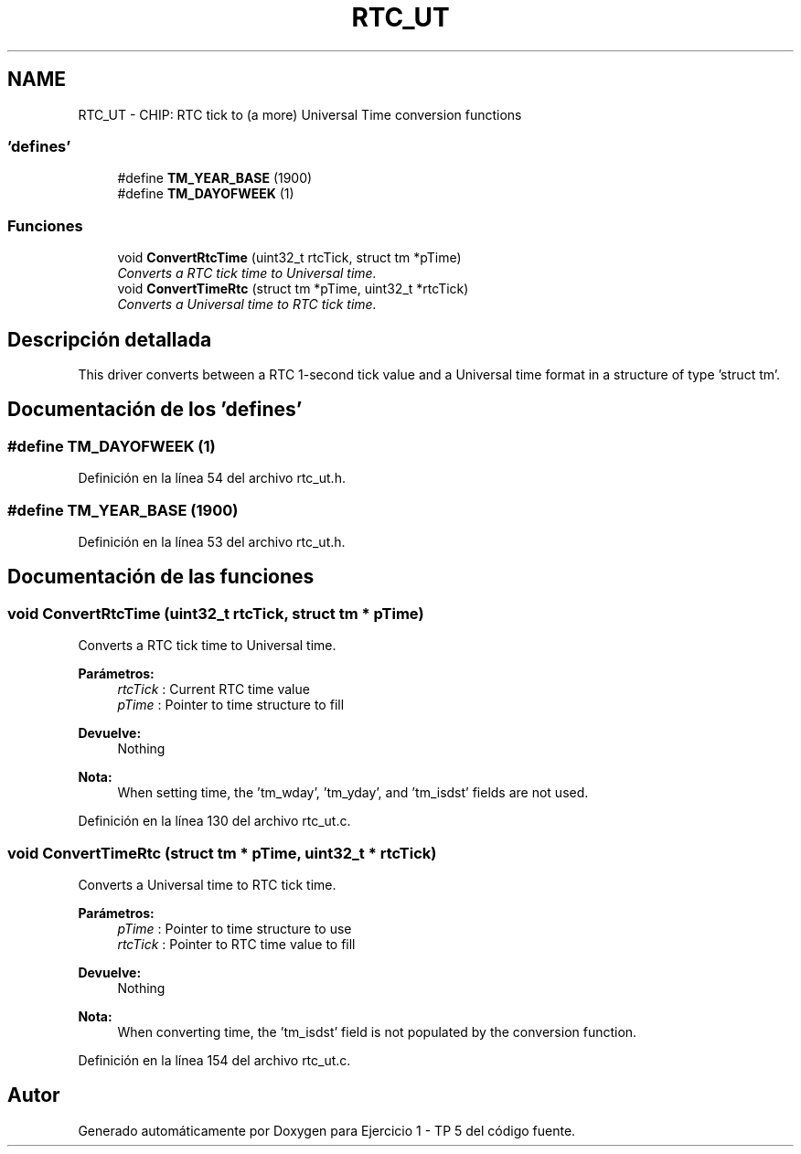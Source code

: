 .TH "RTC_UT" 3 "Viernes, 14 de Septiembre de 2018" "Ejercicio 1 - TP 5" \" -*- nroff -*-
.ad l
.nh
.SH NAME
RTC_UT \- CHIP: RTC tick to (a more) Universal Time conversion functions
.SS "'defines'"

.in +1c
.ti -1c
.RI "#define \fBTM_YEAR_BASE\fP   (1900)"
.br
.ti -1c
.RI "#define \fBTM_DAYOFWEEK\fP   (1)"
.br
.in -1c
.SS "Funciones"

.in +1c
.ti -1c
.RI "void \fBConvertRtcTime\fP (uint32_t rtcTick, struct tm *pTime)"
.br
.RI "\fIConverts a RTC tick time to Universal time\&. \fP"
.ti -1c
.RI "void \fBConvertTimeRtc\fP (struct tm *pTime, uint32_t *rtcTick)"
.br
.RI "\fIConverts a Universal time to RTC tick time\&. \fP"
.in -1c
.SH "Descripción detallada"
.PP 
This driver converts between a RTC 1-second tick value and a Universal time format in a structure of type 'struct tm'\&. 
.SH "Documentación de los 'defines'"
.PP 
.SS "#define TM_DAYOFWEEK   (1)"

.PP
Definición en la línea 54 del archivo rtc_ut\&.h\&.
.SS "#define TM_YEAR_BASE   (1900)"

.PP
Definición en la línea 53 del archivo rtc_ut\&.h\&.
.SH "Documentación de las funciones"
.PP 
.SS "void ConvertRtcTime (uint32_t rtcTick, struct tm * pTime)"

.PP
Converts a RTC tick time to Universal time\&. 
.PP
\fBParámetros:\fP
.RS 4
\fIrtcTick\fP : Current RTC time value 
.br
\fIpTime\fP : Pointer to time structure to fill 
.RE
.PP
\fBDevuelve:\fP
.RS 4
Nothing 
.RE
.PP
\fBNota:\fP
.RS 4
When setting time, the 'tm_wday', 'tm_yday', and 'tm_isdst' fields are not used\&. 
.RE
.PP

.PP
Definición en la línea 130 del archivo rtc_ut\&.c\&.
.SS "void ConvertTimeRtc (struct tm * pTime, uint32_t * rtcTick)"

.PP
Converts a Universal time to RTC tick time\&. 
.PP
\fBParámetros:\fP
.RS 4
\fIpTime\fP : Pointer to time structure to use 
.br
\fIrtcTick\fP : Pointer to RTC time value to fill 
.RE
.PP
\fBDevuelve:\fP
.RS 4
Nothing 
.RE
.PP
\fBNota:\fP
.RS 4
When converting time, the 'tm_isdst' field is not populated by the conversion function\&. 
.RE
.PP

.PP
Definición en la línea 154 del archivo rtc_ut\&.c\&.
.SH "Autor"
.PP 
Generado automáticamente por Doxygen para Ejercicio 1 - TP 5 del código fuente\&.
